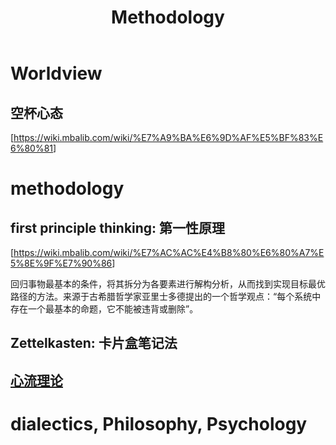 :PROPERTIES:
:ID:       BF000F4D-9E59-4E29-BA5C-C7FBCE6A0E43
:END:
#+title: Methodology

* Worldview

** 空杯心态

  [https://wiki.mbalib.com/wiki/%E7%A9%BA%E6%9D%AF%E5%BF%83%E6%80%81]

* methodology

** first principle thinking: 第一性原理

  [https://wiki.mbalib.com/wiki/%E7%AC%AC%E4%B8%80%E6%80%A7%E5%8E%9F%E7%90%86]

  回归事物最基本的条件，将其拆分为各要素进行解构分析，从而找到实现目标最优路径的方法。来源于古希腊哲学家亚里士多德提出的一个哲学观点：“每个系统中存在一个最基本的命题，它不能被违背或删除”。

** Zettelkasten: 卡片盒笔记法

** [[https://zh.wikipedia.org/zh-hans/%E5%BF%83%E6%B5%81%E7%90%86%E8%AB%96][心流理论]]

* dialectics, Philosophy, Psychology

